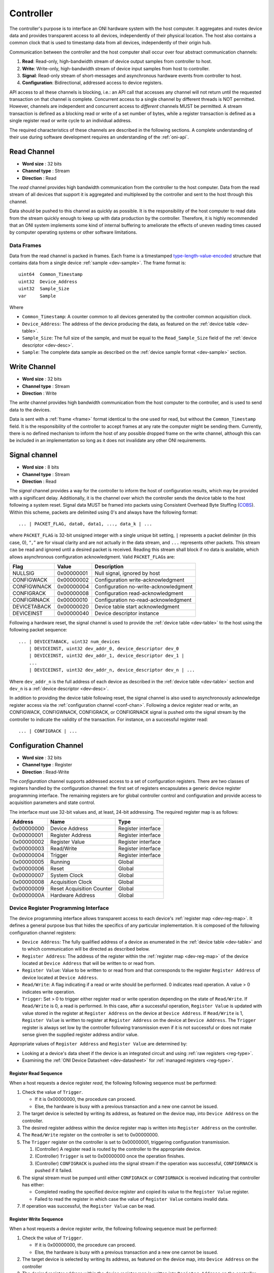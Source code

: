 .. _controller:

Controller
==========
The controller's purpose is to interface an ONI hardware system with the host
computer. It aggregates and routes device data and provides transparent access
to all devices, independently of their physical location. The host also
contains a common clock that is used to timestamp data from all devices,
independently of their origin hub.

Communication between the controller and the host computer shall occur over
four abstract communication channels:

#. **Read**: Read-only, high-bandwidth stream of device output samples from
   controller to host.
#. **Write**: Write-only, high-bandwidth stream of device input samples from
   host to controller.
#. **Signal**: Read-only stream of short-messages and asynchronous hardware
   events from controller to host.
#. **Configuration**: Bidirectional, addressed access to device registers.

API access to all these channels is blocking, i.e.: an API call that accesses
any channel will not return until the requested transaction on that channel is
complete. Concurrent access to a single channel by different threads is NOT
permitted. However, channels are independent and concurrent access to
*different* channels MUST be permitted. A stream transaction is defined as a
blocking read or write of a set number of bytes, while a register transaction
is defined as a single register read or write cycle to an individual address.

The required characteristics of these channels are described in the following
sections. A complete understanding of their use during software development
requires an understanding of the :ref:`oni-api`.

.. _data-rd-chan:

Read Channel
------------

-  **Word size** : 32 bits
-  **Channel type** : Stream
-  **Direction** : Read

The *read* channel provides high bandwidth communication from the controller to
the host computer. Data from the read stream of all devices that support it is
aggregated and multiplexed by the controller and sent to the host through this
channel.

Data should be pushed to this channel as quickly as possible. It is the
responsibility of the host computer to read data from the stream quickly enough
to keep up with data production by the controller. Therefore, it is highly
recommended that an ONI system implements some kind of internal buffering to
ameliorate the effects of uneven reading times caused by computer operating
systems or other software limitations.

.. _frame:

Data Frames
~~~~~~~~~~~

Data from the read channel is packed in frames. Each frame is a timestamped 
`type-length-value-encoded <https://en.wikipedia.org/wiki/Type%E2%80%93length%E2%80%93value>`__ 
structure that contains data from a single device :ref:`sample <dev-sample>`. 
The frame format is:

::

    uint64  Common_Timestamp
    uint32  Device_Address
    uint32  Sample_Size
    var     Sample

Where

- ``Common_Timestamp``: A counter common to all devices generated by the
  controller common acquisition clock.
- ``Device_Address``: The address of the device producing the data, as featured
  on the :ref:`device table <dev-table>`.
- ``Sample_Size``: The full size of the sample, and must be equal to the
  ``Read_Sample_Size`` field of the :ref:`device descriptor <dev-desc>`.
- ``Sample``: The complete data sample as described on the :ref:`device sample
  format <dev-sample>` section.

.. _data-wr-chan:

Write Channel
-------------

-  **Word size** : 32 bits
-  **Channel type** : Stream
-  **Direction** : Write

The *write* channel provides high bandwidth communication from the host computer
to the controller, and is used to send data to the devices.

Data is sent with a :ref:`frame <frame>` format identical to the one used for
read, but without the ``Common_Timestamp`` field. It is the responsibility of
the controller to accept frames at any rate the computer might be sending them.
Currently, there is no defined mechanism to inform the host of any possible
dropped frame on the write channel, although this can be included in an
implementation so long as it does not invalidate any other ONI
requirements.

.. _sig-chan:

Signal channel
--------------

-  **Word size** : 8 bits
-  **Channel type** : Stream
-  **Direction** : Read

The *signal* channel provides a way for the controller to inform the host of
configuration results, which may be provided with a significant delay.
Additionally, it is the channel over which the controller sends the device table
to the host following a system reset. Signal data MUST be framed into packets
using Consistent Overhead Byte Stuffing
(`COBS <https://en.wikipedia.org/wiki/Consistent_Overhead_Byte_Stuffing>`__).
Within this scheme, packets are delimited using 0's and always have the
following format:

::

   ... | PACKET_FLAG, data0, data1, ..., data_k | ...

where ``PACKET_FLAG`` is 32-bit unsigned integer with a single unique bit
setting, ``|`` represents a packet delimiter (in this case, 0), “``,``” are for
visual clarity and are not actually in the data stream, and ``...`` represents
other packets. This stream can be read and ignored until a desired packet is
received. Reading this stream shall block if no data is available, which allows
asynchronous configuration acknowledgment. Valid ``PACKET_FLAG``\ s are:

============ ========== =====================================
Flag         Value      Description
============ ========== =====================================
NULLSIG      0x00000001 Null signal, ignored by host
CONFIGWACK   0x00000002 Configuration write-acknowledgment
CONFIGWNACK  0x00000004 Configuration no-write-acknowledgment
CONFIGRACK   0x00000008 Configuration read-acknowledgment
CONFIGRNACK  0x00000010 Configuration no-read-acknowledgment
DEVICETABACK 0x00000020 Device table start acknowledgment
DEVICEINST   0x00000040 Device descriptor instance
============ ========== =====================================

Following a hardware reset, the signal channel is used to provide the
:ref:`device table <dev-table>` to the host using the following packet
sequence:

::

   ... | DEVICETABACK, uint32 num_devices
       | DEVICEINST, uint32 dev_addr_0, device_descriptor dev_0
       | DEVICEINST, uint32 dev_addr_1, device_descriptor dev_1 |
       ...
       | DEVICEINST, uint32 dev_addr_n, device_descriptor dev_n | ...

Where ``dev_addr_n`` is the full address of each device as described in the
:ref:`device table <dev-table>` section and ``dev_n`` is a :ref:`device
descriptor <dev-desc>`.

In addition to providing the device table following reset, the signal channel
is also used to asynchronously acknowledge register access via the
:ref:`configuration channel <conf-chan>`. Following a device register read or
write, an CONFIGWACK, CONFIGWNACK, CONFIGRACK, or CONFIGRNACK signal is pushed
onto the signal stream by the controller to indicate the validity of the
transaction. For instance, on a successful register read:

::

    ... | CONFIGRACK | ...

.. _conf-chan:

Configuration Channel
---------------------

-  **Word size** : 32 bits
-  **Channel type** : Register
-  **Direction** : Read-Write

The *configuration* channel supports addressed access to a set of configuration
registers. There are two classes of registers handled by the configuration
channel: the first set of registers encapsulates a generic device register
programming interface. The remaining registers are for global controller
control and configuration and provide access to acquisition parameters and
state control.

The interface must use 32-bit values and, at least, 24-bit addressing. The
required register map is as follows:

========== ========================= ==================
Address    Name                      Type
========== ========================= ==================
0x00000000 Device Address            Register interface
0x00000001 Register Address          Register interface
0x00000002 Register Value            Register interface
0x00000003 Read/Write                Register interface
0x00000004 Trigger                   Register interface
0x00000005 Running                   Global
0x00000006 Reset                     Global
0x00000007 System Clock              Global
0x00000008 Acquisition Clock         Global
0x00000009 Reset Acquisition Counter Global
0x0000000A Hardware Address          Global
========== ========================= ==================

Device Register Programming Interface
~~~~~~~~~~~~~~~~~~~~~~~~~~~~~~~~~~~~~
The device programming interface allows transparent access to each device's
:ref:`register map <dev-reg-map>`. It defines a general purpose bus that hides
the specifics of any particular implementation. It is composed of the following
configuration channel registers:

- ``Device Address``: The fully qualified address of a device as enumerated in
  the :ref:`device table <dev-table>` and to which communication will be
  directed as described below.

- ``Register Address``: The address of the register within the :ref:`register
  map <dev-reg-map>` of the device located at ``Device Address`` that will be
  written to or read from.

- ``Register Value``: Value to be written to or read from and that corresponds
  to the register ``Register Address`` of device located at
  ``Device Address``.

- ``Read/Write``: A flag indicating if a read or write should be performed. 0
  indicates read operation. A value > 0 indicates write operation.

- ``Trigger``: Set > 0 to trigger either register read or write operation
  depending on the state of ``Read/Write``. If ``Read/Write`` is 0, a read is
  performed. In this case, after a successful operation, ``Register Value`` is
  updated with value stored in the register at ``Register Address`` on the
  device at ``Device Address``. If ``Read/Write`` is 1, ``Register Value`` is
  written to register at ``Register Address`` on the device at
  ``Device Address``. The ``Trigger`` register is always set low by the
  controller following transmission even if it is not successful or does not
  make sense given the supplied register address and/or value.

Appropriate values of ``Register Address`` and ``Register Value`` are
determined by:

- Looking at a device's data sheet if the device is an integrated circuit and
  using :ref:`raw registers <reg-type>`.
- Examining the :ref:`ONI Device Datasheet <dev-datasheet>` for :ref:`managed
  registers <reg-type>`.

Register Read Sequence
^^^^^^^^^^^^^^^^^^^^^^
When a host requests a device register *read*, the following following sequence
must be performed:

1. Check the value of ``Trigger``.

   -  If it is 0x00000000, the procedure can proceed.
   -  Else, the hardware is busy with a previous transaction and a new one
      cannot be issued.

2. The target device is selected by writing its address, as featured on the
   device map, into ``Device Address`` on the controller.
3. The desired register address within the device register map is written into
   ``Register Address`` on the controller.
4. The ``Read/Write`` register on the controller is set to 0x00000000.
5. The ``Trigger`` register on the controller is set to 0x00000001, triggering
   configuration transmission.

   1. (Controller) A register read is routed by the controller to the
      appropriate device.
   2. (Controller) ``Trigger`` is set to 0x00000000 once the operation finishes.
   3. (Controller) ``CONFIGRACK`` is pushed into the signal stream if the
      operation was successful, ``CONFIGRNACK`` is pushed if it failed.

6. The signal stream must be pumped until either ``CONFIGRACK`` or
   ``CONFIGRNACK`` is received indicating that controller has either:

   -  Completed reading the specified device register and copied its value to
      the ``Register Value`` register.
   -  Failed to read the register in which case the value of ``Register Value``
      contains invalid data.

7. If operation was successful, the ``Register Value`` can be read.

Register Write Sequence
^^^^^^^^^^^^^^^^^^^^^^^
When a host requests a device register *write*, the following following
sequence must be performed:

1. Check the value of ``Trigger``.

   -  If it is 0x00000000, the procedure can proceed.
   -  Else, the hardware is busy with a previous transaction and a new one
      cannot be issued.

2. The target device is selected by writing its address, as featured on the
   device map, into ``Device Address`` on the controller
3. The desired register address within the device register map is written into
   ``Register Address`` on the controller.
4. The ``Read/Write`` register on the controller is set to 0x00000001.
5. The ``Trigger`` register on the controller is set to 0x00000001, triggering
   configuration transmission.

   1. (Controller) A register write is routed by the controller to the
      appropriate device.
   2. (Controller) ``Trigger`` is set to 0x00000000 once the operation finishes.
   3. (Controller) ``CONFIGWACK`` is pushed into the signal stream if the
      operation was successful, ``CONFIGWNACK`` is pushed if it failed.

6. The signal stream must be pumped until either ``CONFIGWACK`` or
   ``CONFIGWNACK`` is received indicating that the controller has either:

   -  Successfully completed writing the specified device register.
   -  Failed to write the register.

Following successful or unsuccessful device register read or write, the
appropriate ACK or NACK packets *must* be passed to the :ref:`signal channel
<sig-chan>` by the controller. If they are not, the register read and write
calls will block indefinitely.

Global Acquisition Registers
~~~~~~~~~~~~~~~~~~~~~~~~~~~~
The following global acquisition registers provide information about, and
control over, the entire acquisition system:

- ``Running``: Set to > 0 to run the system clock and produce data. Set to 0 to
  stop the system clock and therefore stop data flow. Results in no other
  configuration changes.

- ``Reset``: Set to > 0 to trigger a hardware reset and send a fresh device
  map to the host. Devices are reset but their managed registers might remain
  unchanged, depending on their configuration (See the :ref:`Device registers
  <dev-register>` section for more information). Set to 0 by the controller
  upon entering the reset state.

- ``System Clock``: A read-only register specifying the master hardware clock
  frequency in Hz. This is the clock used by the controller to perform data
  transmission.

- ``Acquisition Clock``: A read-only register specifying the system common
  clock frequency in Hz. This clock is used to generate an acquisition counter
  that timestamps data from all the devices. The ``Common_Timestamp`` in the
  read :ref:`frame <frame>` header is incremented at this frequency.

- ``Reset Acquisition Counter``: This register is used to reset the counter
  generating the ``Common_Timestamp`` used in the :ref:`device frames <frame>`.
  A value of 1 will reset the counter to 0 without affecting the ``Running``
  state. A value of 2 will reset the counter and, at the same time, set
  ``Running`` to 1, starting data production.

- ``Hardware Address``: This is used for systems that allow multiple
  controllers with a link between them to synchronize their
  ``Common_Timestamps``. When resetting the acquisition counter through the
  ``Reset acquisition counter`` on a device with a ``Hardware Address`` of 0,
  this command will be sent through an external link to all non-zero devices,
  synchronizing the counters. Multiple controller support or hardware-based
  timestamp synchronization through dedicated links are optional features of an
  ONI system.


